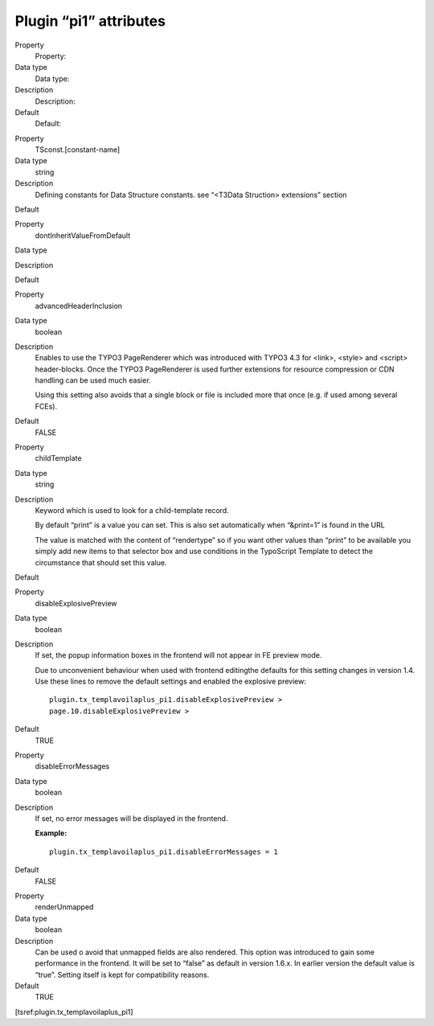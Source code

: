 

.. ==================================================
.. FOR YOUR INFORMATION
.. --------------------------------------------------
.. -*- coding: utf-8 -*- with BOM.

.. ==================================================
.. DEFINE SOME TEXTROLES
.. --------------------------------------------------
.. role::   underline
.. role::   typoscript(code)
.. role::   ts(typoscript)
   :class:  typoscript
.. role::   php(code)


Plugin “pi1” attributes
^^^^^^^^^^^^^^^^^^^^^^^

.. ### BEGIN~OF~TABLE ###

.. container:: table-row

   Property
         Property:
   
   Data type
         Data type:
   
   Description
         Description:
   
   Default
         Default:


.. container:: table-row

   Property
         TSconst.[constant-name]
   
   Data type
         string
   
   Description
         Defining constants for Data Structure constants. see “<T3Data
         Struction> extensions” section
   
   Default


.. container:: table-row

   Property
         dontInheritValueFromDefault
   
   Data type
   
   
   Description
   
   
   Default


.. container:: table-row

   Property
         advancedHeaderInclusion
   
   Data type
         boolean
   
   Description
         Enables to use the TYPO3 PageRenderer which was introduced with TYPO3
         4.3 for <link>, <style> and <script> header-blocks. Once the TYPO3
         PageRenderer is used further extensions for resource compression or
         CDN handling can be used much easier.
         
         Using this setting also avoids that a single block or file is included
         more that once (e.g. if used among several FCEs).
   
   Default
         FALSE


.. container:: table-row

   Property
         childTemplate
   
   Data type
         string
   
   Description
         Keyword which is used to look for a child-template record.
         
         By default “print” is a value you can set. This is also set
         automatically when “&print=1” is found in the URL
         
         The value is matched with the content of “rendertype” so if you want
         other values than “print” to be available you simply add new items to
         that selector box and use conditions in the TypoScript Template to
         detect the circumstance that should set this value.
   
   Default


.. container:: table-row

   Property
         disableExplosivePreview
   
   Data type
         boolean
   
   Description
         If set, the popup information boxes in the frontend will not appear in
         FE preview mode.
         
         Due to unconvenient behaviour when used with frontend editingthe
         defaults for this setting changes in version 1.4. Use these lines to
         remove the default settings and enabled the explosive preview:
         
         ::
         
            plugin.tx_templavoilaplus_pi1.disableExplosivePreview >
            page.10.disableExplosivePreview >
   
   Default
         TRUE


.. container:: table-row

   Property
         disableErrorMessages
   
   Data type
         boolean
   
   Description
         If set, no error messages will be displayed in the frontend.
         
         **Example:**
         
         ::
         
            plugin.tx_templavoilaplus_pi1.disableErrorMessages = 1
   
   Default
         FALSE


.. container:: table-row

   Property
         renderUnmapped
   
   Data type
         boolean
   
   Description
         Can be used o avoid that unmapped fields are also rendered. This
         option was introduced to gain some performance in the frontend. It
         will be set to “false” as default in version 1.6.x. In earlier version
         the default value is “true”. Setting itself is kept for compatibility
         reasons.
   
   Default
         TRUE


.. ###### END~OF~TABLE ######

[tsref:plugin.tx\_templavoilaplus\_pi1]

